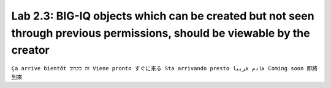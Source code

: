 Lab 2.3: BIG-IQ objects which can be created but not seen through previous permissions, should be viewable by the creator
-------------------------------------------------------------------------------------------------------------------------
``Ça arrive bientôt זה בקרוב Viene pronto すぐに来る Sta arrivando presto قادم قريبا Coming soon 即將到來``